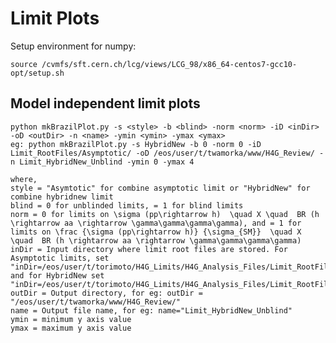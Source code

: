 * Limit Plots

Setup environment for numpy:
#+BEGIN_EXAMPLE
source /cvmfs/sft.cern.ch/lcg/views/LCG_98/x86_64-centos7-gcc10-opt/setup.sh
#+END_EXAMPLE
** Model independent limit plots
#+BEGIN_EXAMPLE
python mkBrazilPlot.py -s <style> -b <blind> -norm <norm> -iD <inDir> -oD <outDir> -n <name> -ymin <ymin> -ymax <ymax>
eg: python mkBrazilPlot.py -s HybridNew -b 0 -norm 0 -iD Limit_RootFiles/Asymptotic/ -oD /eos/user/t/twamorka/www/H4G_Review/ -n Limit_HybridNew_Unblind -ymin 0 -ymax 4

where,
style = "Asymtotic" for combine asymptotic limit or "HybridNew" for combine hybridnew limit
blind = 0 for unblinded limits, = 1 for blind limits
norm = 0 for limits on \sigma (pp\rightarrow h)  \quad X \quad  BR (h \rightarrow aa \rightarrow \gamma\gamma\gamma\gamma), and = 1 for limits on \frac {\sigma (pp\rightarrow h)} {\sigma_{SM}}  \quad X \quad  BR (h \rightarrow aa \rightarrow \gamma\gamma\gamma\gamma)
inDir = Input directory where limit root files are stored. For Asymptotic limits, set "inDir=/eos/user/t/torimoto/H4G_Limits/H4G_Analysis_Files/Limit_RootFiles/Asymptotic/", and for HybridNew set "inDir=/eos/user/t/torimoto/H4G_Limits/H4G_Analysis_Files/Limit_RootFiles/HybridNew/"
outDir = Output directory, for eg: outDir = "/eos/user/t/twamorka/www/H4G_Review/"
name = Output file name, for eg: name="Limit_HybridNew_Unblind"
ymin = minimum y axis value
ymax = maximum y axis value

#+END_EXAMPLE
